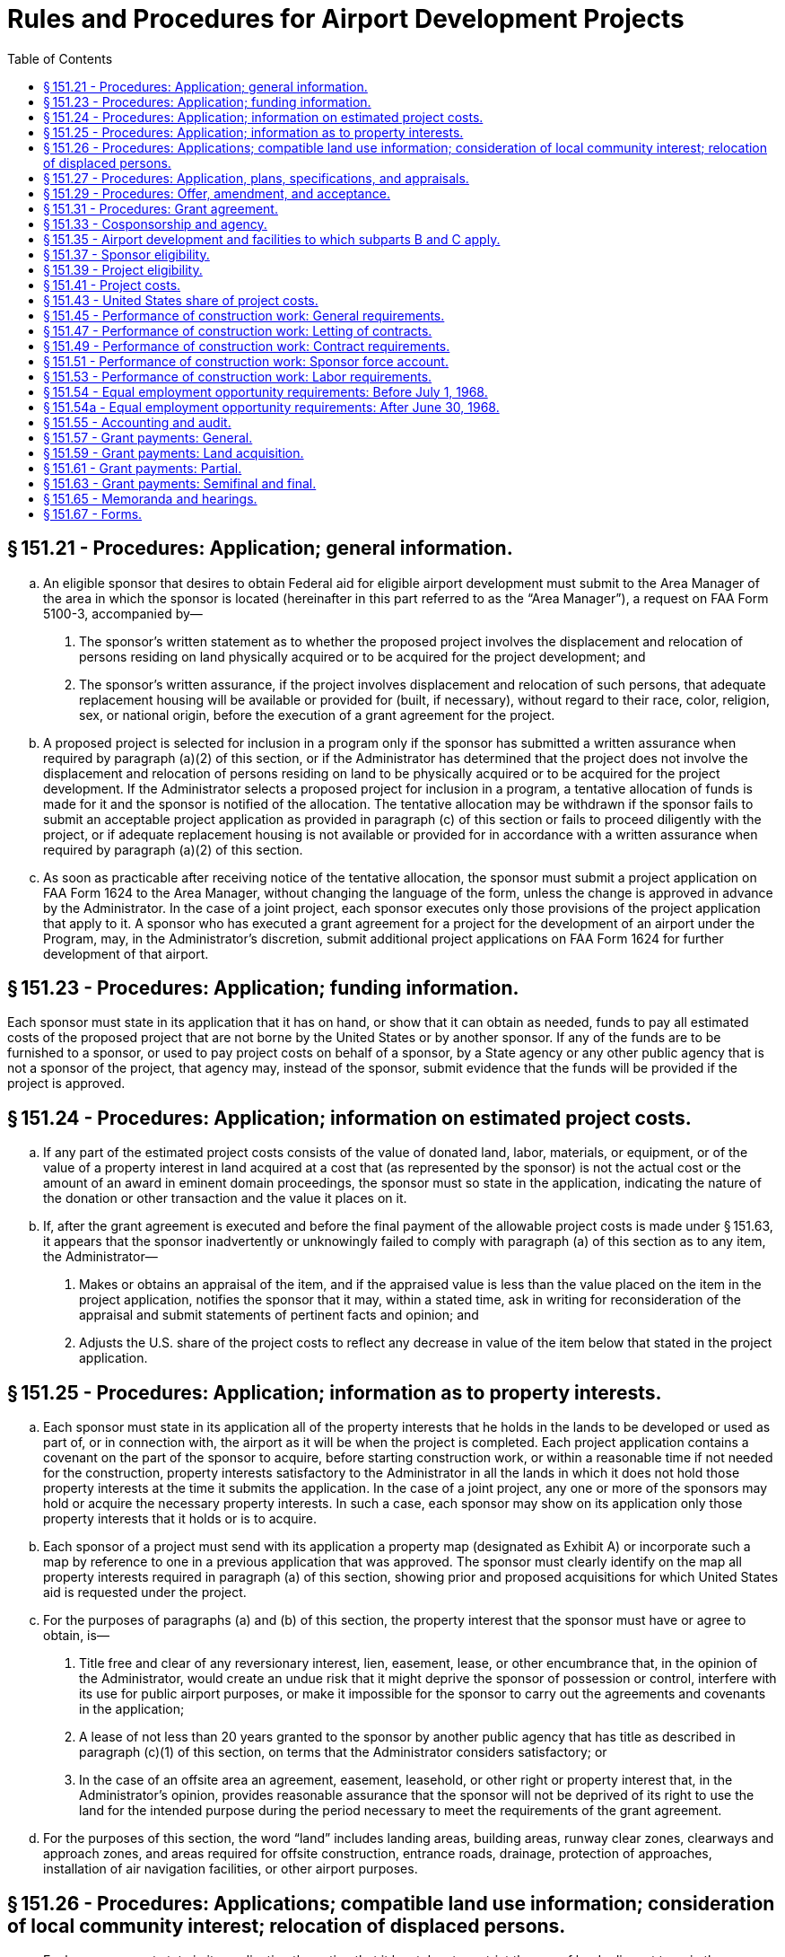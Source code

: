 # Rules and Procedures for Airport Development Projects
:toc:

## § 151.21 - Procedures: Application; general information.

[loweralpha]
. An eligible sponsor that desires to obtain Federal aid for eligible airport development must submit to the Area Manager of the area in which the sponsor is located (hereinafter in this part referred to as the “Area Manager”), a request on FAA Form 5100-3, accompanied by—
[arabic]
.. The sponsor's written statement as to whether the proposed project involves the displacement and relocation of persons residing on land physically acquired or to be acquired for the project development; and
.. The sponsor's written assurance, if the project involves displacement and relocation of such persons, that adequate replacement housing will be available or provided for (built, if necessary), without regard to their race, color, religion, sex, or national origin, before the execution of a grant agreement for the project.
. A proposed project is selected for inclusion in a program only if the sponsor has submitted a written assurance when required by paragraph (a)(2) of this section, or if the Administrator has determined that the project does not involve the displacement and relocation of persons residing on land to be physically acquired or to be acquired for the project development. If the Administrator selects a proposed project for inclusion in a program, a tentative allocation of funds is made for it and the sponsor is notified of the allocation. The tentative allocation may be withdrawn if the sponsor fails to submit an acceptable project application as provided in paragraph (c) of this section or fails to proceed diligently with the project, or if adequate replacement housing is not available or provided for in accordance with a written assurance when required by paragraph (a)(2) of this section.
. As soon as practicable after receiving notice of the tentative allocation, the sponsor must submit a project application on FAA Form 1624 to the Area Manager, without changing the language of the form, unless the change is approved in advance by the Administrator. In the case of a joint project, each sponsor executes only those provisions of the project application that apply to it. A sponsor who has executed a grant agreement for a project for the development of an airport under the Program, may, in the Administrator's discretion, submit additional project applications on FAA Form 1624 for further development of that airport.

## § 151.23 - Procedures: Application; funding information.

Each sponsor must state in its application that it has on hand, or show that it can obtain as needed, funds to pay all estimated costs of the proposed project that are not borne by the United States or by another sponsor. If any of the funds are to be furnished to a sponsor, or used to pay project costs on behalf of a sponsor, by a State agency or any other public agency that is not a sponsor of the project, that agency may, instead of the sponsor, submit evidence that the funds will be provided if the project is approved.

## § 151.24 - Procedures: Application; information on estimated project costs.

[loweralpha]
. If any part of the estimated project costs consists of the value of donated land, labor, materials, or equipment, or of the value of a property interest in land acquired at a cost that (as represented by the sponsor) is not the actual cost or the amount of an award in eminent domain proceedings, the sponsor must so state in the application, indicating the nature of the donation or other transaction and the value it places on it.
. If, after the grant agreement is executed and before the final payment of the allowable project costs is made under § 151.63, it appears that the sponsor inadvertently or unknowingly failed to comply with paragraph (a) of this section as to any item, the Administrator—
[arabic]
.. Makes or obtains an appraisal of the item, and if the appraised value is less than the value placed on the item in the project application, notifies the sponsor that it may, within a stated time, ask in writing for reconsideration of the appraisal and submit statements of pertinent facts and opinion; and
.. Adjusts the U.S. share of the project costs to reflect any decrease in value of the item below that stated in the project application.

## § 151.25 - Procedures: Application; information as to property interests.

[loweralpha]
. Each sponsor must state in its application all of the property interests that he holds in the lands to be developed or used as part of, or in connection with, the airport as it will be when the project is completed. Each project application contains a covenant on the part of the sponsor to acquire, before starting construction work, or within a reasonable time if not needed for the construction, property interests satisfactory to the Administrator in all the lands in which it does not hold those property interests at the time it submits the application. In the case of a joint project, any one or more of the sponsors may hold or acquire the necessary property interests. In such a case, each sponsor may show on its application only those property interests that it holds or is to acquire.
. Each sponsor of a project must send with its application a property map (designated as Exhibit A) or incorporate such a map by reference to one in a previous application that was approved. The sponsor must clearly identify on the map all property interests required in paragraph (a) of this section, showing prior and proposed acquisitions for which United States aid is requested under the project.
. For the purposes of paragraphs (a) and (b) of this section, the property interest that the sponsor must have or agree to obtain, is—
[arabic]
.. Title free and clear of any reversionary interest, lien, easement, lease, or other encumbrance that, in the opinion of the Administrator, would create an undue risk that it might deprive the sponsor of possession or control, interfere with its use for public airport purposes, or make it impossible for the sponsor to carry out the agreements and covenants in the application;
.. A lease of not less than 20 years granted to the sponsor by another public agency that has title as described in paragraph (c)(1) of this section, on terms that the Administrator considers satisfactory; or
.. In the case of an offsite area an agreement, easement, leasehold, or other right or property interest that, in the Administrator's opinion, provides reasonable assurance that the sponsor will not be deprived of its right to use the land for the intended purpose during the period necessary to meet the requirements of the grant agreement.
. For the purposes of this section, the word “land” includes landing areas, building areas, runway clear zones, clearways and approach zones, and areas required for offsite construction, entrance roads, drainage, protection of approaches, installation of air navigation facilities, or other airport purposes.

## § 151.26 - Procedures: Applications; compatible land use information; consideration of local community interest; relocation of displaced persons.

[loweralpha]
. Each sponsor must state in its application the action that it has taken to restrict the use of land adjacent to or in the immediate vicinity of the airport to activities and purposes compatible with normal airport operations including landing and take-off of aircraft. The sponsor's statement must include information on—
[arabic]
.. Any property interests (such as airspace easements or title to airspace) acquired by the sponsor to assure compatible land use, or to protect or control aerial approaches;
.. Any zoning laws enacted or in force restricting the use of land adjacent to or in the vicinity of the airport, or assuring protection or control of aerial approaches, whether or not enacted by the sponsor; and
.. Any action taken by the sponsor to induce the appropriate government authority to enact zoning laws restricting the use of land adjacent to or in the vicinity of the airport, or assuring protection or control of aerial approaches, when the sponsor lacks the power to zone the land.
              
. Each sponsor must submit with his application—
[arabic]
.. A written statement—
[lowerroman]
... Specifying what consideration has been given to the interest of all communities in or near which the project is located; and
... Containing the substance of any objection to, or approval of, the proposed project made known to the sponsor by any local individual, group or community; and
.. A written statement showing that adequate replacement housing that is open to all persons, regardless of race, color, religion, sex, or national origin, is available and has been offered on the same nondiscriminatory basis to persons who have resided on land physically acquired or to be acquired for the project development and who will be displaced thereby.

## § 151.27 - Procedures: Application, plans, specifications, and appraisals.

[loweralpha]
. Except as provided in paragraph (b) of this section, each sponsor shall incorporate by reference in its project application the final plans and specifications, describing the items of airport development for which it requests United States aid. It must submit the plans and specifications with the application unless they were previously submitted or are submitted with that of another sponsor of the project.
. In special cases, the Administrator authorizes the postponement of the submission of final plans and specifications until a later date to be specified in the grant agreement, if the sponsor has submitted—
[arabic]
.. An airport layout plan approved by the Administrator; and
.. Preliminary plans and specifications in enough detail to identify all items of development included in the project, and prepared so as to provide for accomplishing the project in accordance with the master plan layout, the rules in subparts B and C and applicable local laws and regulations.
. If the project involves acquiring a property interest in land by donation, or at a cost that (as represented by the sponsor) is not the actual cost or the amount of an award in eminent domain proceedings, the Administrator, before passing on the eligibility of the project makes or obtains an appraisal of the interest. If the appraised value is less than the value placed on the interest by the sponsor (§ 151.23), the Administrator notifies the sponsor that he may within a stated time, ask in writing for reconsideration of the appraisal and submit statements of pertinent facts and opinion.

## § 151.29 - Procedures: Offer, amendment, and acceptance.

[loweralpha]
. Upon approving a project, the Administrator makes an offer to the sponsor to pay the United States share of the allowable project costs. The offer states a definite amount as the maximum obligation of the United States, and is subject to change or withdrawal by the Administrator, in his discretion, at any time before it is accepted.
. If, before the sponsor accepts the offer, it is determined that the maximum obligation of the United States stated in the offer is not enough to pay the United States share of the allowable project costs, the sponsor may request an increase in the amount in the offer, through the Area Manager.
. An official of the sponsor must accept the offer for the sponsor within the time prescribed in the offer, and in the required number of counterparts, by signing it in the space provided. The signing official must have been authorized to sign the acceptance by a resolution or ordinance adopted by the sponsor's governing body. The resolution or ordinance must, as appropriate under the local law—
[arabic]
.. Set forth the terms of the offer at length; or
.. Have a copy of the offer attached to the resolution or ordinance and incorporated into it by reference.

## § 151.31 - Procedures: Grant agreement.

[loweralpha]
. An offer by the Administrator, and acceptance by the sponsor, as set forth in § 151.29, constitute a grant agreement between the sponsor and the United States. Except as provided in § 151.41(c)(3), the United States does not pay, and is not obligated to pay, any part of the project costs that have been or may be incurred, before the grant agreement is executed.
. The Administrator and the sponsor may agree to a change in a grant agreement if—
[arabic]
.. The change does not increase the maximum obligation of the United States under the grant agreement by more than 10 percent;
.. The change provides only for airport development that meets the requirements of subparts B and C; and
.. The change does not prejudice the interests of the United States.
. When a change is agreed to, the Administrator issues a supplemental agreement incorporating the change. The sponsor must accept the supplemental agreement in the manner provided in § 151.29(c).

## § 151.33 - Cosponsorship and agency.

[loweralpha]
. Any two or more public agencies that desire to participate either in accomplishing development under a project or in maintaining or operating the airport, may cosponsor it if they meet the requirements of subparts B and C, including—
[arabic]
.. The eligibility requirements of § 151.37; and
.. The submission of a single project application, executed by each sponsor, clearly stating the certifications, representations, warranties, and obligations made or assumed by each, or a separate application by each that does not meet all the requirements of subparts B and C if in the Administrator's opinion, the applications collectively meet the requirements of subparts B and C as applied to a project with a single sponsor.
. A public agency that desires to participate in a project only by contributing funds to a sponsor need not become a sponsor or an agent of the sponsor, as provided in this section. However, any funds that it contributes are considered as funds of the sponsor for the purposes of the Federal Airport Act and this part.
. If the sponsors of a joint project are not each willing to assume, jointly and severally, the obligations that subparts B and C requires a sponsor to assume, they must send a true copy of an agreement between them, satisfactory to the Administrator, to be incorporated into the grant agreement. Each agreement must state—
[arabic]
.. The responsibilities of each sponsor to the others with respect to accomplishing the proposed development and operating and maintaining the airport;
.. The obligations that each will assume to the United States; and
.. The name of the sponsor or sponsors who will accept, receipt for, and disburse grant payments.
. A public agency may, if it is authorized by local law, act as agent of the public agency that is to own and operate the airport, with or without participating financially and without becoming a sponsor. The terms and conditions of the agency and the agent's authority to act for the sponsor must be set forth in an agency agreement that is satisfactory to the Administrator. The sponsor must submit a true copy of the agreement with the project application. Such an agent may accept, on behalf of the sponsor, an offer made under § 151.29, only if that acceptance has been specifically and legally authorized by the sponsor's governing body and the authority is specifically set forth in the agency agreement.
. When the cosponsors of an airport are not located in the same area, they must submit a joint request to the Area Manager of the area in which the airport development will be located.

## § 151.35 - Airport development and facilities to which subparts B and C apply.

[loweralpha]
. Subparts B and C applies to the following kinds of airport development:
[arabic]
.. Any work involved in constructing, improving, or repairing a public airport or part thereof, including the constructing, altering, or repairing of only those buildings or parts thereof that are intended to house facilities or activities directly related to the safety of persons at the airport.
.. Removing, lowering, relocating, marking, and lighting of airport hazards as defined in § 151.39(b).
.. Acquiring land or an interest therein, or any easement through or other interest in air space, that is necessary to allow any work covered by paragraph (a)(1) or (2) of this section, or to remove or mitigate, or prevent or limit the establishment of, airport hazards as defined in § 151.39(b).
. The airport facilities to which subparts B and C applies are those structures, runways, or other items, on or at an airport, that are—
[arabic]
.. Used or intended to be used, in connection with the landing, takeoff, or maneuvering of aircraft, or for or in connection with operating and maintaining the airport itself; or
.. Required to be located at the airport for use by the users of its aeronautical facilities or by airport operators, concessionaires, and other users of the airport in connection with providing services or commodities to the users of those aeronautical facilities.
. For the purposes of subparts B and C, “public airport” means an airport used for public purposes, under the control of a public agency named in § 151.37(a), with a publicly owned landing area.

## § 151.37 - Sponsor eligibility.

To be eligible to apply for an individual or joint project for development with respect to a particular airport a sponsor must—

[loweralpha]
. Be a public agency, which includes for the purposes of this part only, a State, the District of Columbia, Puerto Rico, the Virgin Islands, Guam or an agency of any of them; a municipality or other political subdivision; a tax-supported organization; or the United States or an agency thereof;
. Be legally, financially, and otherwise able to—
[arabic]
.. Make the certifications, representations, and warranties in the application form prescribed in § 151.67(a);
.. Make, keep, and perform the assurances, agreements, and covenants in that form; and
.. Meet the other applicable requirements of the Federal Airport Act and subparts B and C;
. Have, or be able to obtain, enough funds to meet the requirements of § 151.23; and
. Have, or be able to obtain, property interests that meet the requirements of § 151.25(a).
              
[arabic]
.. Is located in Puerto Rico, the Virgin Islands, or Guam;
.. Is in or is in close proximity to a national park, a national recreation area, or a national monument; or
.. Is in a national forest or a special reservation for United States purposes.

## § 151.39 - Project eligibility.

[loweralpha]
. A project for construction or land acquisition may not be approved under subparts B and C unless—
[arabic]
.. It is an item of airport development described in § 151.35(a);
.. The airport development is within the scope of the current National Airport Plan;
              
.. The airport development is, in the opinion of the Administrator, reasonably necessary to provide a needed civil airport facility;
.. The Administrator is satisfied that the project is reasonably consistent with existing plans of public agencies for the development of the area in which the airport is located and will contribute to the accomplishment of the purposes of the Federal-aid Airport Program;
.. The Administrator is satisfied, after considering the pertinent information including the sponsor's statements required by § 151.26(b), that—
[lowerroman]
... Fair consideration has been given to the interest of all communities in or near which the project is located; and
... Adequate replacement housing that is open to all persons, regardless of race, color, religion, sex, or national origin, is available and has been offered on the same nondiscriminatory basis to persons who have resided on land physically acquired or to be acquired for the project development and have been or will be displaced thereby;
.. The project provides for installing such of the landing aids specified in section 10(d) of the Federal Airport Act (49 U.S.C. 1109(d)) as the Administrator considers are needed for the safe and efficient use of the airport by aircraft, based on the category of the airport and the type and volume of its traffic.
. Only the following kinds of airport development described in § 151.35(a) are eligible to be included in a project under subparts B and C:
[arabic]
.. Preparing all or part of an airport site, including clearing, grubbing filling and grading.
.. Dredging of seaplane anchorages and channels.
.. Drainage work, on or off the airport or airport site.
.. Constructing, altering, or repairing airport buildings or parts thereof to the extent that it is covered by § 151.35(a).
.. Constructing, altering, or repairing runways, taxiways, and aprons, including—
[lowerroman]
... Bituminous resurfacing of pavements with a minimum of 100 pounds of plant-mixed material for each square yard;
... Applying bituminous surface treatment on a pavement (in accordance with FAA Specification P-609), the existing surface of which consists of that kind of surface treatment; and
... Resealing a runway that has been substantially extended or partially reconstructed, if that resealing is necessary for the uniform color and appearance of the runway.
.. Fencing, erosion control, seeding and sodding of an airport or airport site.
.. Installing, altering, or repairing airport markers and runway, taxiway and apron lighting facilities and equipment.
.. Constructing, altering, or repairing entrance roads and airport service roads.
.. Constructing, installing, or connecting utilities, either on or off the airport or airport site.
.. Removing, lowering, relocating marking, or lighting any airport hazard.
.. Clearing, grading, and filling to allow the installing of landing aids.
.. Relocating structures, roads, and utilities necessary to allow eligible airport development.
.. Acquiring land or an interest therein, or any easement through or other interest in airspace, when necessary to—
[lowerroman]
... Allow other airport development to be made, whether or not a part of the Federal-aid Airport Program;
... Prevent or limit the establishment of airport hazards;
... Allow the removal, lowering, relocation, marking, and lighting of existing airport hazards;
... Allow the installing of landing aids; or
... Allow the proper use, operation, maintenance, and management of the airport as a public facility.
.. Any other airport development described in § 151.35(a) that is specifically approved by the Administrator.
              
. A project for acquiring land that has been or will be donated to the sponsor is not eligible for inclusion in the Federal-aid Airport Program, unless the project also includes other items of airport development that would require a sponsor's contribution equal to or more than the United States share of the value of the donated land as appraised by the Administrator.

## § 151.41 - Project costs.

[loweralpha]
. For the purposes of subparts B and C, project costs consist of any costs involved in accomplishing a project, including those of—
[arabic]
.. Making field surveys;
.. Preparing plans and specifications;
.. Accomplishing or procuring the accomplishing of the work;
.. Supervising and inspecting construction work;
.. Acquiring land, or an interest therein, or any casement through or other interest in airspace; and
.. Administrative and other incidental costs incurred specifically in connection with accomplishing a project, and that would not have otherwise been incurred.
. The costs described in paragraph (a) of this section, including the value of land, labor, materials, and equipment donated or loaned to the sponsor and appropriated to the project by the sponsor, are eligible for consideration as to their allowability, except for—
[arabic]
.. That part of the cost of rehabilitation or repair for which funds have been appropriated under section 17 of the Federal Airport Act (49 U.S.C. 1116);
.. That part of the cost of acquiring an existing private airport that represents the cost of acquiring passenger automobile parking facilities, buildings to be used as hangars, living quarters, or for nonairport purposes, at the airport, and those buildings or parts of buildings the construction of which is not airport development within the meaning of § 151.35(a);
.. The cost of materials and supplies owned by the sponsor or furnished from a source of supply owned by the sponsor if—
[lowerroman]
... Those materials and supplies were used for airport development before the grant agreement was executed; or
... The cost is not supported by proper evidence of quantity and value;
.. The cost of nonexpendable machinery, tools, or equipment owned by the sponsor and used under a project by the sponsors force account, except to the extent of the fair rental value of that machinery, tools, or equipment for the period it is used on the project;
.. The costs of general area, urban, or statewide planning of airports, as distinguished from planning a specific project;
.. The value of any land, including improvements, donated to the sponsor by another public agency; and
.. Any costs incurred in connection with raising funds by the sponsor, including interest and premium charges and administrative expenses involved in conducting bond elections and in the sale of bonds.
. To be an allowable project cost, for the purposes of computing the amount of a grant, an item that is paid or incurred must, in the opinion of the Administrator—
[arabic]
.. Have been necessary to accomplish airport development in conformity with the approved plans and specifications for an approved project and with the terms of the grant agreement for the project;
.. Be reasonable in amount (or be subject to partial disallowance under section 13(a)(3) of the Federal Airport Act (49 U.S.C. 1112(a)(3));
.. Have been incurred after the date the grant agreement was executed, except that costs of land acquisition, field surveys, planning, preparing plans and specifications, and administrative and incidental costs, may be allowed even though they were incurred before that date, if they were incurred after May 13, 1946; and
.. Be supported by satisfactory evidence.

## § 151.43 - United States share of project costs.

[loweralpha]
. The United States share of the allowable costs of a project is stated in the grant agreement for the project, to be paid from appropriations made under the Federal Airport Act.
. Except as provided in paragraphs (c) and (d) of this section and in subpart C of this part, the United States share of the costs of an approved project for airport development (regardless of its size or location) is 50 percent of the allowable costs of the project.
. The U.S. share of the costs of an approved project for airport development in a State in which the unappropriated and unreserved public lands and nontaxable Indian lands (individual and tribal) is more than 5 percent of its total land, is the percentage set forth in the following table:
. The United States share of the costs of an approved project, representing the costs of any of the following, is 75 percent:
[arabic]
.. The costs of installing high intensity runway edge lighting on a designated instrument landing runway or other runway with an approved straight-in approach procedure.
.. The costs of installing in-runway lighting (touchdown zone lighting system, and centerline lighting system).
.. The costs of installing runway distance markers.
.. The costs of acquiring land, or a suitable property interest in land or in or over water, needed for installing operating, and maintaining an ALS (as described in § 151.13).
.. The costs of any project in the Virgin Islands.

## § 151.45 - Performance of construction work: General requirements.

[loweralpha]
. All construction work under a project must be performed under contract, except in a case where the Administrator determines that the project, or a part of it, can be more effectively and economically accomplished on a force account basis by the sponsor or by another public agency acting for or as agent of the sponsor.
. Each contract under a project must meet the requirements of local law.
. No sponsor may issue any change order under any of its construction contracts or enter into a supplemental agreement unless three copies of that order or agreement have been sent to and approved by the Area Manager. §§ 151.47 and 151.49 apply to supplemental agreements as well as to original contracts.
. This section and §§ 151.47 through 151.49 do not apply to contracts with the owners of airport hazards, (as described in § 151.39(b)), buildings, pipe lines, power lines, or other structures or facilities, for installing, extending, changing, removing, or relocating that structure or facility. However, the sponsor must obtain the approval of the Area Manager before entering into such a contract.
. No sponsor may allow a contractor or subcontractor to begin work under a project until—
[arabic]
.. The sponsor has furnished three conformed copies of the contract to the Area Manager; and
.. The Area Manager agrees to the issuance of a notice to proceed with the work to the contractor. However, the Area Manager does not agree to the issuance of such a notice unless he is satisfied that adequate replacement housing is available and has been offered to affected persons, as required for project eligibility by § 151.39(a)(5).
. Except when the Area Manager determines that the sponsor has previously demonstrated satisfactory engineering and construction supervision and inspection, no sponsor may allow a contractor or subcontractor to begin work, nor may the sponsor begin force account work, until the sponsor has notified the Area Manager in writing that engineering and construction supervision and inspection have been arranged to insure that construction will conform to FAA approved plans and specifications, and that the sponsor has caused a review to be made of the qualifications of personnel who will be performing such supervision and inspection and is satisfied that they are qualified to do so.

## § 151.47 - Performance of construction work: Letting of contracts.

[loweralpha]
. *Advertising required; exceptions.* Unless the Administrator approves another method for use on a particular airport development project, each contract for construction work on a project in the amount of more than $2,000 must be awarded on the basis of public advertising and open competitive bidding under the local law applicable to the letting of public contracts. Any oral or written agreement or understanding between a sponsor and another public agency that is not a sponsor of the project, under which that public agency undertakes construction work for or as agent of the sponsor, is not considered to be a construction contract for the purposes of this section, or §§ 151.45, 151.49, and 151.51.
. *Advertisement; conditions and contents.* There may be no advertisement for bids on, or negotiation of, a construction contract until the Administrator has approved the plans and specifications. The advertisement shall inform the bidders of the contract and reporting provisions required by § 151.54. Unless the estimated contract price or construction cost is $2,000 or less, there may be no advertisement for bids or negotiation until the Administrator has given the sponsor a copy of a decision of the Secretary of Labor establishing the minimum wage rates for skilled and unskilled labor under the proposed contract. In each case, a copy of the wage determination decision must be set forth in the initial invitation for bids or proposed contract or incorporated therein by reference to a copy set forth in the advertised or negotiated specifications.
. *Procedure for the Secretary of Labor's wage determinations.* At least 60 days before the intended date of advertising or negotiating under paragraph (b) of this section, the sponsor shall send to the Area Manager, completed Department of Labor Form DB-11, with only the classifications needed in the performance of the work checked. General entries (such as “entire schedule” or “all applicable classifications”) may not be used. Additional necessary classifications not on the form may be typed in the blank spaces or on an attached separate list. A classification that can be fitted into classifications on the form, or a classification that is not generally recognized in the area or in the industry, may not be used. Except in areas where the wage patterns are clearly established, the Form must be accompanied by any available pertinent wage payment or locally prevailing fringe benefit information.
. *Use and effectiveness of the Secretary of Labor's wage determinations.*
[arabic]
.. Wage determinations are effective only for 120 days from the date of the determinations. If it appears that a determination may expire between bid opening and award, the sponsor shall so advise the FAA as soon as possible. If he wishes a new request for wage determination to be made and if any pertinent circumstances have changed, he shall submit a new Form DB-11 and accompanying information. If he claims that the determination expires before award and after bid opening due to unavoidable circumstances, he shall submit proof of the facts which he claims support a finding to that effect.
.. The Secretary of Labor may modify any wage determination before the award of the contract or contracts for which it was sought. If the proposed contract is awarded on the basis of public advertisement and open competitive bidding, any modification that the FAA receives less than 10 days before the opening of bids is not effective, unless the Administrator finds that there is reasonable time to notify bidders. A modification may not continue in effect beyond the effective period of the wage determination to which it relates. The Administrator sends any modification to the sponsor as soon as possible. If the modification is effective, it must be incorporated in the invitation for bids, by issuing an addendum to the specifications or otherwise.
. *Requirements for awarding construction contracts.* A sponsor may not award a construction contract without the written concurrence of the Administrator (through the Area Manager) that the contract prices are reasonable and that the contract conforms to the sponsor's grant agreement with the United States. A sponsor that awards contracts on the basis of public advertising and open competitive bidding, shall, after the bids are opened, send a tabulation of the bids and its recommendations for award to the Area Manager. The allowable project costs of the work, on which the Federal participation is computed, may not be more than the bid of the lowest responsible bidder. The sponsor may not accept a bid by a contractor whose name appears on the current list of ineligible contractors published by the Comptroller General of the United States under § 5.6(b) of Title 29 of the regulations of the Secretary of Labor (29 CFR part 5), or a bid by any firm, corporation, partnership, or association in which that contractor has a substantial interest.
. *Secretary of Labor's interpretations apply.* Where applicable by their terms, the regulations of the Secretary of Labor (29 CFR 5.20-5.32) interpreting the fringe benefit provisions of the Davis-Bacon Act apply to this section.

## § 151.49 - Performance of construction work: Contract requirements.

[loweralpha]
. *Contract provisions.* In addition to any other provisions necessary to ensure completion of the work in accordance with the grant agreement, each sponsor entering into a construction contract for an airport development project shall insert in the contract the provisions required by the Secretary of Labor, as set forth in appendix H of this part. The Director, Airports Service, may amend any provision in appendix H from time to time to accord with rule-making action of the Secretary of Labor. The provisions in the following paragraphs also must be inserted in the contract:
[arabic]
.. *Federal Aid to Airport Program Project.* The work in this contract is included in Federal-aid Airport Project No. _, which is being undertaken and accomplished by the [insert sponsor's name] in accordance with the terms and conditions of a grant agreement between the [insert sponsor's name] and the United States, under the Federal Airport Act (49 U.S.C. 1101) and part 151 of the Federal Aviation Regulations (14 CFR part 151), pursuant to which the United States has agreed to pay a certain percentage of the costs of the project that are determined to be allowable project costs under that Act. The United States is not a party to this contract and no reference in this contract to the FAA or any representative thereof, or to any rights granted to the FAA or any representative thereof, or the United States, by the contract, makes the United States a party to this contract.
.. *Consent to assignment.* The contractor shall obtain the prior written consent of the [insert sponsor's name] to any proposed assignment of any interest in or part of this contract.
.. *Convict labor.* No convict labor may be employed under this contract.
.. *Veterans' preference.* In the employment of labor (except in executive, administrative, and supervisory positions), preference shall be given to qualified individuals who have served in the military service of the United States (as defined in section 101(1) of the Soldiers' and Sailors' Civil Relief Act of 1940) and have been honorably discharged from that service, except that preference may be given only where that labor is available locally and is qualified to perform the work to which the employment relates.
              
.. *Withholding: Sponsor from contractor.* Whether or not payments or advances to the [insert sponsor's name] are withheld or suspended by the FAA, the [insert sponsor's name] may withhold or cause to be withheld from the contractor so much of the accrued payments or advances as may be considered necessary to pay laborers and mechanics employed by the contractor or any subcontractor on the work the full amount of wages required by this contract.
.. *Nonpayment of wages.* If the contractor or subcontractor fails to pay any laborer or mechanic employed or working on the site of the work any of the wages required by this contract the [insert sponsor's name] may, after written notice to the contractor, take such action as may be necessary to cause the suspension of any further payment or advance of funds until the violations cease.
.. *FAA inspection and review.* The contractor shall allow any authorized representative of the FAA to inspect and review any work or materials used in the performance of this contract.
.. *Subcontracts.* The contractor shall insert in each of his subcontracts the provisions contained in paragraphs [insert designations of 6 paragraphs of contract corresponding to paragraphs (1), (3), (4), (5), (6) and (7) of this paragraph], and also a clause requiring the subcontractors to include these provisions in any lower tier subcontracts which they may enter into, together with a clause requiring this insertion in any further subcontracts that may in turn be made.
.. *Contract termination.* A breach of paragraphs [insert designation of 3 paragraphs corresponding to paragraphs (6), (7) and (8) of this paragraph] may be grounds for termination of the contract.
. *Exemption of certain contracts.* Appendix H to this part and paragraph (a)(5) of this section do not apply to prime contracts of $2,000 or less.
. *Adjustment in liquidated damages.* A contractor or subcontractor who has become liable for liquidated damages under paragraph G of appendix H and who claims that the amount administratively determined as liquidated damages under section 104(a) of the Contract Work Hours Standards Act is incorrect or that he violated inadvertently the Contract Work Hours Standards Act notwithstanding the exercise of due care, may—
[arabic]
.. If the amount determined is more than $100, apply to the Administrator for a recommendation to the Secretary of Labor that an appropriate adjustment be made or that he be relieved of liability for such liquidated damages; or
.. If the amount determined is $100 or less, apply to the Administrator for an appropriate adjustment in liquidated damages or for release from liability for the liquidated damages.
. *Corrected wage determinations.* The Secretary of Labor corrects any wage determination included in any contract under this section whenever the wage determination contains clerical errors. A correction may be made at the Administrator's request or on the initiative of the Secretary of Labor.
. *Secretary of Labor's interpretations apply.* Where applicable by their terms, the regulations of the Secretary of Labor (29 CFR 5.20-5.32) interpreting the “fringe benefit provisions” of the Davis-Bacon Act apply to the contract provisions in appendix H, and to this section.

## § 151.51 - Performance of construction work: Sponsor force account.

[loweralpha]
. Before undertaking any force account construction work, the sponsor (or any public agency acting as agent for the sponsor) must obtain the written consent of the Administrator through the Area Manager. In requesting that consent, the sponsor must submit—
[arabic]
.. Adequate plans and specifications showing the nature and extent of the construction work to be performed under that force account;
.. A schedule of the proposed construction and of the construction equipment that will be available for the project;
              
.. Assurance that adequate labor, material, equipment, engineering personnel, as well as supervisory and inspection personnel as required by § 151.45(f), will be provided; and
.. A detailed estimate of the cost of the work, broken down for each class of costs involved, such as labor, materials, rental of equipment, and other pertinent items of cost.
. [Reserved]

## § 151.53 - Performance of construction work: Labor requirements.

A sponsor who is required to include in a construction contract the labor provisions required by § 151.49 shall require the contractor to comply with those provisions and shall cooperate with the FAA in effecting that compliance. For this purpose the sponsor shall—

[loweralpha]
. Keep, and preserve, for a three-year period beginning on the date the contract is completed, each affidavit and payroll copy furnished by the contractor, and make those affidavits and copies available to the FAA, upon request, during that period;
. Have each of those affidavits and payrolls examined by its resident engineer (or any other of its employees or agents who are qualified to make the necessary determinations), as soon as possible after receiving it, to the extent necessary to determine whether the contractor is complying with the labor provisions required by § 151.49 and particularly with respect to whether the contractor's employees are correctly classified;
. Have investigations made during the performance of work under the contract, to the extent necessary to determine whether the contractor is complying with those labor provisions, particularly with respect to whether the contractor's employees are correctly classified, including in the investigations, interviews with employees and examinations of payroll information at the work site by the sponsor's resident engineer (or any other of its employees or agents who are qualified to make the necessary determinations); and
. Keep the Area Manager fully advised of all examinations and investigations made under this section, all determinations made on the basis of those examinations and investigations, and all efforts made to obtain compliance with the labor provisions of the contract.
              

## § 151.54 - Equal employment opportunity requirements: Before July 1, 1968.

In conformity with Executive Order 11246 of September 24, 1965 (30 FR 12319, 3 CFR, 1965 Supp., p. 167) the regulations of the former President's Committee on Equal Employment Opportunity, 41 CFR part 60-1 (28 FR 9812, 11305), as adopted “to the extent not inconsistent with Executive Order 11246” by the Secretary of Labor (“Transfer of Functions,” Oct. 19, 1965, 30 FR 13441), are incorporated by reference into subparts B and C of this part as set forth below. They are referred to in this section by section numbers of part 60-1 of title 41.

[loweralpha]
. *Equal employment opportunity requirements.* There are hereby incorporated by reference into subparts B and C, as requirements, the provisions of § 60-1.3(b)(1). The FAA is primarily responsible for the sponsor's compliance.
. *Equal employment opportunity requirements in construction contracts.* The sponsor shall cause the “equal opportunity clause” in § 60-1.3(b)(1) to be incorporated into all prime contracts and subcontracts as required by § 60-1.3(c).
. *Reporting requirements for contractors and subcontractors.* The sponsor shall cause the filing of compliance reports by contractors and subcontractors as provided in § 60-1.6(a) and the furnishing of such other information as may be required under that provision.
. *Bidders' reports.*
[arabic]
.. The sponsor shall include in his invitations for bids or negotiations for contracts, and shall require his contractors to include in their invitations for bids or negotiations for subcontracts, the following provisions based on § 60-1.6(b)(1):
              
.. The sponsor or his contractors shall give express notice of the requirements of this paragraph (d) in all invitations for bids or negotiations for contracts.
. *Enforcement.* The FAA conducts compliance reviews, handles complaints and, where appropriate, conducts hearings and imposes, or recommends to the Office of Federal Contract Compliance, sanctions, as provided in subpart B—General Enforcement; Complaint Procedure of part 60-1.
. *Exempted contracts.* Except for subcontracts for the performance of construction work at the site of construction, the requirements of this section do not apply to subcontracts below the second tier (§ 60-1.3(c)). The requirements of this section do not apply to contracts and subcontracts exempted by § 60-1.4.
. *Meaning of terms.* The term *“applicant”* in the provisions of part 60-1 incorporated by reference in this section means the sponsor, except where part 60-1 refers to an applicant for employment, and the term “administering agency” therein means the FAA.
. *Applicability to existing agreements and contracts.* This section applies to grant agreements made after December 20, 1964, and before July 1, 1968. Except as provided in § 151.54A(b), it applies to contracts and subcontracts as defined in § 60-1.2 (i) and (k) of Title 41 made in accordance with a grant agreement to which this section applies.

## § 151.54a - Equal employment opportunity requirements: After June 30, 1968.

[loweralpha]
. *Incorporation by reference.* There are hereby incorporated by reference into this part the regulations issued by the Secretary of Labor on May 21, 1968, and published in the *Federal Register* on May 28, 1968 (41 CFR part 60-1, 33 FR 7804), except for the following provisions:
[arabic]
.. Paragraph (a), “Government contracts”, of § 60-1.4, “Equal opportunity clause”.
.. Section 60-1.6, “Duties of agencies”.
. *Applicability and effectiveness.* The regulations incorporated by reference in paragraph (a) of this section apply to grant agreements made after June 30, 1968. They also apply to contracts, as defined in § 60-1.3(f) of Title 41, entered into under any grant agreement made before or after that date, as provided in § 60-1.47 of Title 41.

## § 151.55 - Accounting and audit.

[loweralpha]
. Each sponsor shall establish and maintain, for each individual project, an adequate accounting record to allow appropriate personnel of the FAA to determine all funds received (including funds of the sponsor and funds received from the United States or other sources), and to determine the allowability of all incurred costs of the project. The sponsor shall segregate and group project costs so that it can furnish, on due notice, cost information in the following cost classifications:
[arabic]
.. Purchase price or value of land.
.. Incidental costs of land acquisition.
.. Costs of contract construction.
.. Costs of force account construction.
.. Engineering costs of plans and designs.
.. Engineering costs of supervision and inspection.
.. Other administrative costs.
. The sponsor shall obtain and retain in its files for a period of three years after the date of the final grant payment, documentary evidence such as invoices, cost estimates, and payrolls supporting each item of project costs.
. The sponsor shall retain, for a period of three years after the date of the final grant payment, evidence of all payments for items of project costs including vouchers, cancelled checks or warrants, and receipts for cash payments.
. The sponsor shall allow the Administrator and the Comptroller General of the United States, or an authorized representative of either of them, access to any of its books, documents, papers, and records that are pertinent to grants received under the Federal-aid Airport Program for the purposes of accounting and audit. Appropriate FAA personnel may make progress audits at any time during the project, upon notice to the sponsor. If work is suspended on the project for an appreciable period of time, an audit will be made before any semi-final payment is made. In each case an audit is made before the final payment.

## § 151.57 - Grant payments: General.

[loweralpha]
. An application for a grant payment is made on FAA Form 5100-6, accompanied by—
[arabic]
.. A summary of project costs on Form FAA-1630;
.. A periodic cost estimate on Form FAA-1629 for each contract representing costs for which payment is requested; and
.. Any supporting information, including appraisals of property interests, that the FAA needs to determine the allowability of any costs for which payment is requested.
. Contractor's certifications. Each application that involves work performed by a contractor must contain, in the contractor's certification in the periodic cost estimate, a statement that “there has been full compliance with all labor provisions included in the contract identified above and in all subcontracts made under that contract”, and, in the case of a substantial dispute as to the nature of the contractor's or a subcontractor's obligation under the labor provisions of the contract or a subcontract, and additional phrase “except insofar as a substantial dispute exists with respect to these provisions”.
. If a contractor or subcontractor fails or refuses to comply with the labor provisions of the contract with the sponsor, further grant payments to the sponsor are suspended until the violations stop, until the Administrator determines the allowability of the project costs to which the violations related, or, to the extent that the violations consist of underpayments to labor, until the sponsor furnishes satisfactory assurances to the FAA that restitution has been or will be made to the affected employees.
. If, upon final determination of the allowability of all project costs of a project, it is found that the total of grant payments to the sponsor was more than the total United States share of the allowable costs of the project, the sponsor shall promptly return the excess to the FAA.

## § 151.59 - Grant payments: Land acquisition.

If an approved project includes land acquisition as an item of airport development, the sponsor may, at any time after executing the grant agreement and after title evidence has been approved by the Administrator for the property interest for which payment is requested, apply to the FAA, through the Area Manager, for payment of the United States share of the allowable project costs of the acquisition, including any acquisition that is completed before executing the grant agreement and is part of the airport development included in the project.

## § 151.61 - Grant payments: Partial.

[loweralpha]
. Subject to the final determination of allowable project costs as provided in § 151.63 partial grant payments for project costs may be made to a sponsor upon application. Unless previously agreed otherwise, a sponsor may apply for partial payments on a monthly basis. The payments may be paid, upon application, on the basis of the costs of airport development that is accomplished or on the basis of the estimated cost of airport development expected to be accomplished.
. Except as otherwise provided, partial grant payments are made in amounts large enough to bring the aggregate amount of all partial payments to the estimated United States share of the project costs of the airport development accomplished under the project as of the date of the sponsor's latest application for payment. In addition, if the sponsor applies, a partial grant payment is made as an advance payment in an amount large enough to bring the aggregate amount of all partial payments to the estimated United States share of the estimated project costs of the airport development expected to be accomplished within 30 days after the date of the sponsor's application for advance payment. However, no partial payment may be made in an amount that would bring the aggregate amount of all partial payments for the project to more than 90 percent of the estimated United States share of the total estimated cost of all airport development included in the project, but not including contingency items, or 90 percent of the maximum obligation of the United States as stated in the grant agreement, whichever amount is the lower. In determining the amount of a partial grant payment, those project costs that the Administrator considers to be of questionable allowability are deducted both from the amount of proj- ect costs incurred and from the amount of the estimated total project cost.

## § 151.63 - Grant payments: Semifinal and final.

[loweralpha]
. Whenever airport development on a project is delayed or suspended for an appreciable period of time for reasons beyond the sponsor's control and the allowability of the project costs of all airport development completed has been determined on the basis of an audit and review of all costs, a semifinal grant payment may be made in an amount large enough to bring the aggregate amount of all partial grant payments for the project to the United States share of all allowable project costs incurred, even if the amount is more than the 90 percent limitation prescribed in § 151.61(b). However, it may not be more than the maximum obligation of the United States as stated in the grant agreement.
. Whenever the project is completed in accordance with the grant agreement, the sponsor may apply for final payment. The final payment is made to the sponsor if—
[arabic]
.. A final inspection of all work at the airport site has been made jointly by the Area Manager and representatives of the sponsor and the contractor, unless the Area Manager agrees to a different procedure for final inspection.
.. A final audit of the project account has been completed by appropriate personnel of the FAA; and
.. The sponsor has furnished final “as constructed” plans, unless otherwise agreed to by the Administrator.
. Based upon the final inspection, the final audit, the plans, and the documents and supporting information required by § 151.57(a), the Administrator determines the total amount of the allowable project costs and pays the sponsor the United States' share, less the total amount of all prior payments.

## § 151.65 - Memoranda and hearings.

[loweralpha]
. At any time before the FAA issues a grant offer for a project, any public agency or person having a substantial interest in the disposition of the project application may file a memorandum supporting or opposing it with the Area Manager of the area in which the project is located. In addition, that public agency or person may request a public hearing on the location of the airport to be developed. If, in the Administrator's opinion, that public agency or person has a substantial interest in the matter, a public hearing is held.
. The Administrator sets the time and place of each hearing under this section, to avoid undue delay in disposing of the application, to afford reasonable time for all parties concerned to prepare for it, and to hold it at a place convenient to the sponsor. Notice of the time and place is mailed to the public agency or person filing the memorandum, the sponsor, and any other necessary persons.
. The purpose of the hearing is to help the Administrator discover facts relating to the location of the airport that is proposed to be developed under an application pending before him. There are no adverse parties or interests and no defendant or respondent. They are not hearings for the purposes of 5 U.S.C. 554, 556, and 557, and do not terminate in an adjudication as defined in that Act.
. Each hearing under this section is conducted by a hearing officer designated by the Administrator. The hearing officer decides the length of the hearing, the kind of testimony to be heard, and all other matters respecting the conduct of the hearing. The hearing is recorded in a manner determined by the hearing officer and the record becomes a part of the record of the project application. The Administrator's decision is not made solely on the basis of the hearing, but on all relevant facts.

## § 151.67 - Forms.

[loweralpha]
. The various forms used for the purposes of subparts B and C are as follows:
[arabic]
.. Requests for Federal-aid, FAA Form 5100-3: Contains a statement requesting Federal-aid in carrying out a project under the Federal Airport Act, with appropriate spaces for inserting information needed for considering the request, including the location of the airport, the amount of funds available to the sponsor, a description of the proposed work, and its estimated cost.
.. Project application, Form FAA-1624: A formal application for Federal-aid to carry out a project under this part. It contains four parts:
[lowerroman]
... Part I—For pertinent information regarding the airport and proposed work included in the project.
... Part II—For incorporating the representations of the sponsor relating to its legal authority to undertake the project, the availability of funds for its share of the project costs, approvals of other non-United States agencies, the existence of any default on the compliance requirements of § 151.77(a), possible disabilities, and the ownership of lands and interests in lands to be used in carrying out the project and operating the airport.
... Part III—For incorporating the sponsor's assurances regarding the operation and maintenance of the airport, further development of the airport, and the acquisition of any additional interests in lands that may be needed to carry out the project or for operating the airport.
... Part IV—For a statement of the sponsor's acceptance, to be executed by the sponsor and certificated by its attorney.
.. [Reserved]
.. Grant agreement, Form FAA-1632:
[lowerroman]
... Part I—Offer by the United States to pay a specified percentage of the allowable costs of the project, as described therein, on specified terms relating to the undertaking and carrying out of the project, determination of allowability of costs, payment of the United States share, and operation and maintenance of the airport in accordance with assurances in the proj- ect application.
... Part II—Acceptance of the offer by the sponsor, execution of the acceptance by the sponsor, and certification by its attorney.
.. Periodic cost estimate, Form FAA-1629: a certification to be executed by the contractor, with space for information regarding the progress of construction work as of a specific date, and the value of the completed work.
              
.. Application for grant payment, FAA Form 5100-6: Application for payment under a grant agreement for work completed as of a specific date or to be completed by a specific date, with space for an appropriate breakdown of project costs among the categories shown therein, and certification provisions to be executed by the sponsor and the Area Manager.
.. Summary of project costs, Form FAA-1630: For inserting the latest revised estimate of total project costs, the total costs incurred as of a specific date, an estimate of the aggregate of those total costs incurred to date and those to be incurred before a specific date in the future.
. Copies of the forms named in this section, and assistance in completing and executing them, are available from the Area Manager.

